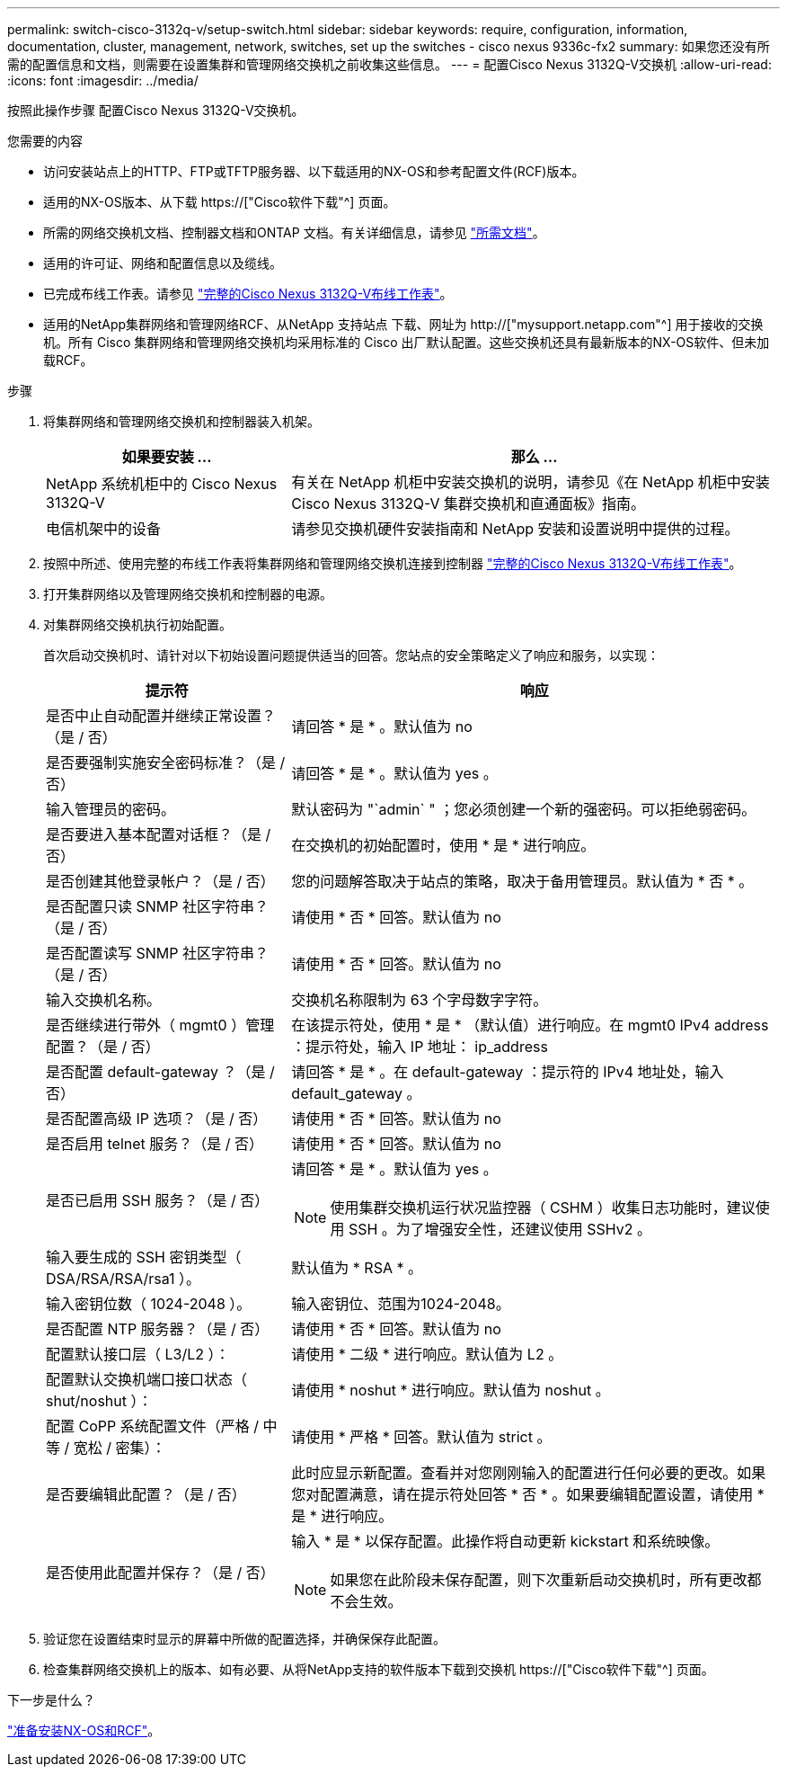 ---
permalink: switch-cisco-3132q-v/setup-switch.html 
sidebar: sidebar 
keywords: require, configuration, information, documentation, cluster, management, network, switches, set up the switches - cisco nexus 9336c-fx2 
summary: 如果您还没有所需的配置信息和文档，则需要在设置集群和管理网络交换机之前收集这些信息。 
---
= 配置Cisco Nexus 3132Q-V交换机
:allow-uri-read: 
:icons: font
:imagesdir: ../media/


[role="lead"]
按照此操作步骤 配置Cisco Nexus 3132Q-V交换机。

.您需要的内容
* 访问安装站点上的HTTP、FTP或TFTP服务器、以下载适用的NX-OS和参考配置文件(RCF)版本。
* 适用的NX-OS版本、从下载 https://["Cisco软件下载"^] 页面。
* 所需的网络交换机文档、控制器文档和ONTAP 文档。有关详细信息，请参见 link:required-documentation-3132q.html["所需文档"]。
* 适用的许可证、网络和配置信息以及缆线。
* 已完成布线工作表。请参见 link:setup_worksheet_3132q.html["完整的Cisco Nexus 3132Q-V布线工作表"]。
* 适用的NetApp集群网络和管理网络RCF、从NetApp 支持站点 下载、网址为 http://["mysupport.netapp.com"^] 用于接收的交换机。所有 Cisco 集群网络和管理网络交换机均采用标准的 Cisco 出厂默认配置。这些交换机还具有最新版本的NX-OS软件、但未加载RCF。


.步骤
. 将集群网络和管理网络交换机和控制器装入机架。
+
[cols="1,2"]
|===
| 如果要安装 ... | 那么 ... 


 a| 
NetApp 系统机柜中的 Cisco Nexus 3132Q-V
 a| 
有关在 NetApp 机柜中安装交换机的说明，请参见《在 NetApp 机柜中安装 Cisco Nexus 3132Q-V 集群交换机和直通面板》指南。



 a| 
电信机架中的设备
 a| 
请参见交换机硬件安装指南和 NetApp 安装和设置说明中提供的过程。

|===
. 按照中所述、使用完整的布线工作表将集群网络和管理网络交换机连接到控制器 link:setup_worksheet_3132q.html["完整的Cisco Nexus 3132Q-V布线工作表"]。
. 打开集群网络以及管理网络交换机和控制器的电源。
. 对集群网络交换机执行初始配置。
+
首次启动交换机时、请针对以下初始设置问题提供适当的回答。您站点的安全策略定义了响应和服务，以实现：

+
[cols="1,2"]
|===
| 提示符 | 响应 


 a| 
是否中止自动配置并继续正常设置？（是 / 否）
 a| 
请回答 * 是 * 。默认值为 no



 a| 
是否要强制实施安全密码标准？（是 / 否）
 a| 
请回答 * 是 * 。默认值为 yes 。



 a| 
输入管理员的密码。
 a| 
默认密码为 "`admin` " ；您必须创建一个新的强密码。可以拒绝弱密码。



 a| 
是否要进入基本配置对话框？（是 / 否）
 a| 
在交换机的初始配置时，使用 * 是 * 进行响应。



 a| 
是否创建其他登录帐户？（是 / 否）
 a| 
您的问题解答取决于站点的策略，取决于备用管理员。默认值为 * 否 * 。



 a| 
是否配置只读 SNMP 社区字符串？（是 / 否）
 a| 
请使用 * 否 * 回答。默认值为 no



 a| 
是否配置读写 SNMP 社区字符串？（是 / 否）
 a| 
请使用 * 否 * 回答。默认值为 no



 a| 
输入交换机名称。
 a| 
交换机名称限制为 63 个字母数字字符。



 a| 
是否继续进行带外（ mgmt0 ）管理配置？（是 / 否）
 a| 
在该提示符处，使用 * 是 * （默认值）进行响应。在 mgmt0 IPv4 address ：提示符处，输入 IP 地址： ip_address



 a| 
是否配置 default-gateway ？（是 / 否）
 a| 
请回答 * 是 * 。在 default-gateway ：提示符的 IPv4 地址处，输入 default_gateway 。



 a| 
是否配置高级 IP 选项？（是 / 否）
 a| 
请使用 * 否 * 回答。默认值为 no



 a| 
是否启用 telnet 服务？（是 / 否）
 a| 
请使用 * 否 * 回答。默认值为 no



 a| 
是否已启用 SSH 服务？（是 / 否）
 a| 
请回答 * 是 * 。默认值为 yes 。


NOTE: 使用集群交换机运行状况监控器（ CSHM ）收集日志功能时，建议使用 SSH 。为了增强安全性，还建议使用 SSHv2 。



 a| 
输入要生成的 SSH 密钥类型（ DSA/RSA/RSA/rsa1 ）。
 a| 
默认值为 * RSA * 。



 a| 
输入密钥位数（ 1024-2048 ）。
 a| 
输入密钥位、范围为1024-2048。



 a| 
是否配置 NTP 服务器？（是 / 否）
 a| 
请使用 * 否 * 回答。默认值为 no



 a| 
配置默认接口层（ L3/L2 ）：
 a| 
请使用 * 二级 * 进行响应。默认值为 L2 。



 a| 
配置默认交换机端口接口状态（ shut/noshut ）：
 a| 
请使用 * noshut * 进行响应。默认值为 noshut 。



 a| 
配置 CoPP 系统配置文件（严格 / 中等 / 宽松 / 密集）：
 a| 
请使用 * 严格 * 回答。默认值为 strict 。



 a| 
是否要编辑此配置？（是 / 否）
 a| 
此时应显示新配置。查看并对您刚刚输入的配置进行任何必要的更改。如果您对配置满意，请在提示符处回答 * 否 * 。如果要编辑配置设置，请使用 * 是 * 进行响应。



 a| 
是否使用此配置并保存？（是 / 否）
 a| 
输入 * 是 * 以保存配置。此操作将自动更新 kickstart 和系统映像。


NOTE: 如果您在此阶段未保存配置，则下次重新启动交换机时，所有更改都不会生效。

|===
. 验证您在设置结束时显示的屏幕中所做的配置选择，并确保保存此配置。
. 检查集群网络交换机上的版本、如有必要、从将NetApp支持的软件版本下载到交换机 https://["Cisco软件下载"^] 页面。


.下一步是什么？
link:prepare-install-cisco-nexus-3132q.html["准备安装NX-OS和RCF"]。
